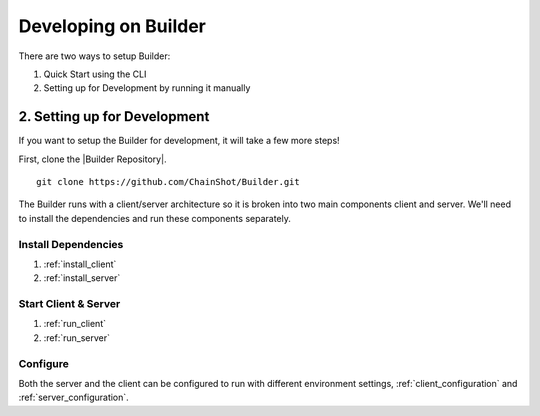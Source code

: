 .. _builder_development:

#####################
Developing on Builder
#####################

There are two ways to setup Builder:

1) Quick Start using the CLI
2) Setting up for Development by running it manually

2. Setting up for Development
-----------------------------

If you want to setup the Builder for development, it will take a few more steps!

First, clone the |Builder Repository|.

.. |Builder Repository| raw:: html

   <a href="https://github.com/ChainShot/Builder" target="_blank">Builder repository</a>

::

 git clone https://github.com/ChainShot/Builder.git

The Builder runs with a client/server architecture so it is broken into
two main components client and server. We'll need to install the dependencies
and run these components separately.

Install Dependencies
====================

1) :ref:`install_client`

2) :ref:`install_server`

Start Client & Server
=====================

1) :ref:`run_client`

2) :ref:`run_server`

Configure
=========

Both the server and the client can be configured to run with different environment
settings, :ref:`client_configuration` and :ref:`server_configuration`.
